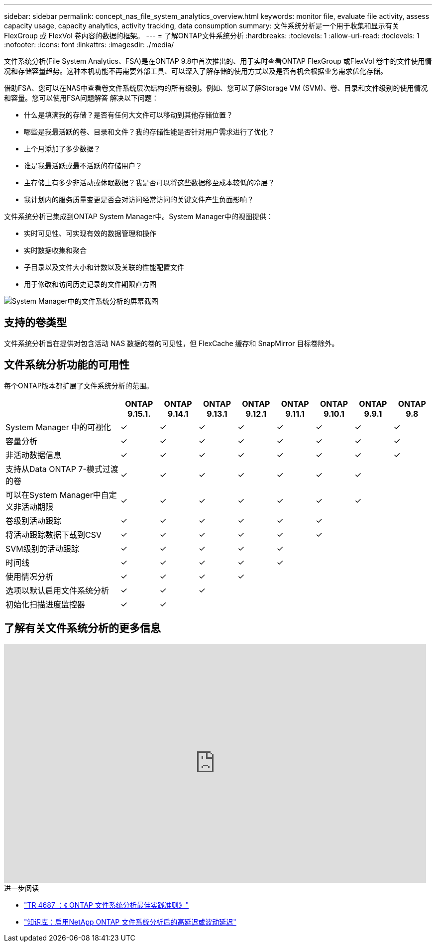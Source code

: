 ---
sidebar: sidebar 
permalink: concept_nas_file_system_analytics_overview.html 
keywords: monitor file, evaluate file activity, assess capacity usage, capacity analytics, activity tracking, data consumption 
summary: 文件系统分析是一个用于收集和显示有关 FlexGroup 或 FlexVol 卷内容的数据的框架。 
---
= 了解ONTAP文件系统分析
:hardbreaks:
:toclevels: 1
:allow-uri-read: 
:toclevels: 1
:nofooter: 
:icons: font
:linkattrs: 
:imagesdir: ./media/


[role="lead"]
文件系统分析(File System Analytics、FSA)是在ONTAP 9.8中首次推出的、用于实时查看ONTAP FlexGroup 或FlexVol 卷中的文件使用情况和存储容量趋势。这种本机功能不再需要外部工具、可以深入了解存储的使用方式以及是否有机会根据业务需求优化存储。

借助FSA、您可以在NAS中查看卷文件系统层次结构的所有级别。例如、您可以了解Storage VM (SVM)、卷、目录和文件级别的使用情况和容量。您可以使用FSA问题解答 解决以下问题：

* 什么是填满我的存储？是否有任何大文件可以移动到其他存储位置？
* 哪些是我最活跃的卷、目录和文件？我的存储性能是否针对用户需求进行了优化？
* 上个月添加了多少数据？
* 谁是我最活跃或最不活跃的存储用户？
* 主存储上有多少非活动或休眠数据？我是否可以将这些数据移至成本较低的冷层？
* 我计划内的服务质量变更是否会对访问经常访问的关键文件产生负面影响？


文件系统分析已集成到ONTAP System Manager中。System Manager中的视图提供：

* 实时可见性、可实现有效的数据管理和操作
* 实时数据收集和聚合
* 子目录以及文件大小和计数以及关联的性能配置文件
* 用于修改和访问历史记录的文件期限直方图


image:flexgroup1.png["System Manager中的文件系统分析的屏幕截图"]



== 支持的卷类型

文件系统分析旨在提供对包含活动 NAS 数据的卷的可见性，但 FlexCache 缓存和 SnapMirror 目标卷除外。



== 文件系统分析功能的可用性

每个ONTAP版本都扩展了文件系统分析的范围。

[cols="3,1,1,1,1,1,1,1,1"]
|===
|  | ONTAP 9.15.1. | ONTAP 9.14.1 | ONTAP 9.13.1 | ONTAP 9.12.1 | ONTAP 9.11.1 | ONTAP 9.10.1 | ONTAP 9.9.1 | ONTAP 9.8 


| System Manager 中的可视化 | ✓ | ✓ | ✓ | ✓ | ✓ | ✓ | ✓ | ✓ 


| 容量分析 | ✓ | ✓ | ✓ | ✓ | ✓ | ✓ | ✓ | ✓ 


| 非活动数据信息 | ✓ | ✓ | ✓ | ✓ | ✓ | ✓ | ✓ | ✓ 


| 支持从Data ONTAP 7-模式过渡的卷 | ✓ | ✓ | ✓ | ✓ | ✓ | ✓ | ✓ |  


| 可以在System Manager中自定义非活动期限 | ✓ | ✓ | ✓ | ✓ | ✓ | ✓ | ✓ |  


| 卷级别活动跟踪 | ✓ | ✓ | ✓ | ✓ | ✓ | ✓ |  |  


| 将活动跟踪数据下载到CSV | ✓ | ✓ | ✓ | ✓ | ✓ | ✓ |  |  


| SVM级别的活动跟踪 | ✓ | ✓ | ✓ | ✓ | ✓ |  |  |  


| 时间线 | ✓ | ✓ | ✓ | ✓ | ✓ |  |  |  


| 使用情况分析 | ✓ | ✓ | ✓ | ✓ |  |  |  |  


| 选项以默认启用文件系统分析 | ✓ | ✓ | ✓ |  |  |  |  |  


| 初始化扫描进度监控器 | ✓ | ✓ |  |  |  |  |  |  
|===


== 了解有关文件系统分析的更多信息

video::0oRHfZIYurk[youtube,width=848,height=480]
.进一步阅读
* link:https://www.netapp.com/media/20707-tr-4867.pdf["TR 4687 ：《 ONTAP 文件系统分析最佳实践准则》"^]
* link:https://kb.netapp.com/Advice_and_Troubleshooting/Data_Storage_Software/ONTAP_OS/High_or_fluctuating_latency_after_turning_on_NetApp_ONTAP_File_System_Analytics["知识库：启用NetApp ONTAP 文件系统分析后的高延迟或波动延迟"^]

